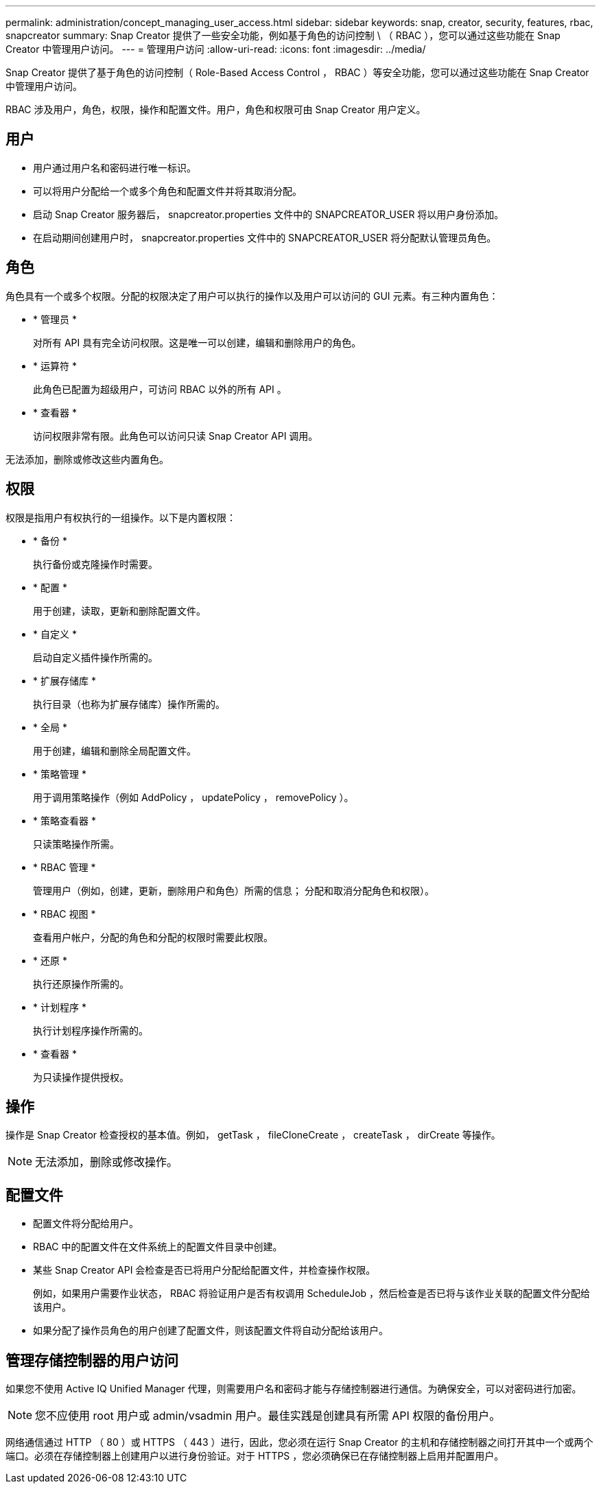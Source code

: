 ---
permalink: administration/concept_managing_user_access.html 
sidebar: sidebar 
keywords: snap, creator, security, features, rbac, snapcreator 
summary: Snap Creator 提供了一些安全功能，例如基于角色的访问控制 \ （ RBAC ），您可以通过这些功能在 Snap Creator 中管理用户访问。 
---
= 管理用户访问
:allow-uri-read: 
:icons: font
:imagesdir: ../media/


[role="lead"]
Snap Creator 提供了基于角色的访问控制（ Role-Based Access Control ， RBAC ）等安全功能，您可以通过这些功能在 Snap Creator 中管理用户访问。

RBAC 涉及用户，角色，权限，操作和配置文件。用户，角色和权限可由 Snap Creator 用户定义。



== 用户

* 用户通过用户名和密码进行唯一标识。
* 可以将用户分配给一个或多个角色和配置文件并将其取消分配。
* 启动 Snap Creator 服务器后， snapcreator.properties 文件中的 SNAPCREATOR_USER 将以用户身份添加。
* 在启动期间创建用户时， snapcreator.properties 文件中的 SNAPCREATOR_USER 将分配默认管理员角色。




== 角色

角色具有一个或多个权限。分配的权限决定了用户可以执行的操作以及用户可以访问的 GUI 元素。有三种内置角色：

* * 管理员 *
+
对所有 API 具有完全访问权限。这是唯一可以创建，编辑和删除用户的角色。

* * 运算符 *
+
此角色已配置为超级用户，可访问 RBAC 以外的所有 API 。

* * 查看器 *
+
访问权限非常有限。此角色可以访问只读 Snap Creator API 调用。



无法添加，删除或修改这些内置角色。



== 权限

权限是指用户有权执行的一组操作。以下是内置权限：

* * 备份 *
+
执行备份或克隆操作时需要。

* * 配置 *
+
用于创建，读取，更新和删除配置文件。

* * 自定义 *
+
启动自定义插件操作所需的。

* * 扩展存储库 *
+
执行目录（也称为扩展存储库）操作所需的。

* * 全局 *
+
用于创建，编辑和删除全局配置文件。

* * 策略管理 *
+
用于调用策略操作（例如 AddPolicy ， updatePolicy ， removePolicy ）。

* * 策略查看器 *
+
只读策略操作所需。

* * RBAC 管理 *
+
管理用户（例如，创建，更新，删除用户和角色）所需的信息； 分配和取消分配角色和权限）。

* * RBAC 视图 *
+
查看用户帐户，分配的角色和分配的权限时需要此权限。

* * 还原 *
+
执行还原操作所需的。

* * 计划程序 *
+
执行计划程序操作所需的。

* * 查看器 *
+
为只读操作提供授权。





== 操作

操作是 Snap Creator 检查授权的基本值。例如， getTask ， fileCloneCreate ， createTask ， dirCreate 等操作。


NOTE: 无法添加，删除或修改操作。



== 配置文件

* 配置文件将分配给用户。
* RBAC 中的配置文件在文件系统上的配置文件目录中创建。
* 某些 Snap Creator API 会检查是否已将用户分配给配置文件，并检查操作权限。
+
例如，如果用户需要作业状态， RBAC 将验证用户是否有权调用 ScheduleJob ，然后检查是否已将与该作业关联的配置文件分配给该用户。

* 如果分配了操作员角色的用户创建了配置文件，则该配置文件将自动分配给该用户。




== 管理存储控制器的用户访问

如果您不使用 Active IQ Unified Manager 代理，则需要用户名和密码才能与存储控制器进行通信。为确保安全，可以对密码进行加密。


NOTE: 您不应使用 root 用户或 admin/vsadmin 用户。最佳实践是创建具有所需 API 权限的备份用户。

网络通信通过 HTTP （ 80 ）或 HTTPS （ 443 ）进行，因此，您必须在运行 Snap Creator 的主机和存储控制器之间打开其中一个或两个端口。必须在存储控制器上创建用户以进行身份验证。对于 HTTPS ，您必须确保已在存储控制器上启用并配置用户。
